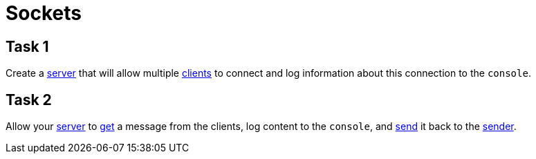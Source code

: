= Sockets
:server-socket-url: https://docs.oracle.com/en/java/javase/17/docs/api/java.base/java/net/ServerSocket.html
:socket-url: https://docs.oracle.com/en/java/javase/17/docs/api/java.base/java/net/ServerSocket.html
:data-input-stream-url: https://docs.oracle.com/en/java/javase/17/docs/api/java.base/java/io/DataInputStream.html
:data-output-stream-url: https://docs.oracle.com/en/java/javase/17/docs/api/java.base/java/io/DataOutputStream.html

== Task 1
Create a {server-socket-url}[server] that will allow multiple {socket-url}[clients] to connect and log information
about this connection to the `console`.

== Task 2
Allow your {server-socket-url}[server] to {data-input-stream-url}[get] a message from the clients, log content to the
`console`, and {data-output-stream-url}[send] it back to the {socket-url}[sender].
